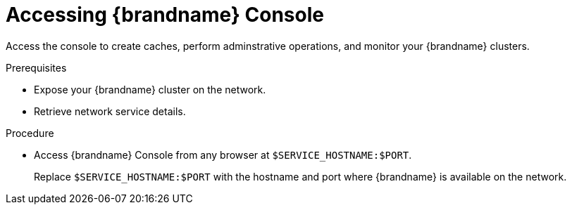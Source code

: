 [id='connecting-console_{context}']
= Accessing {brandname} Console

[role="_abstract"]
Access the console to create caches, perform adminstrative operations, and monitor your {brandname} clusters.

.Prerequisites

* Expose your {brandname} cluster on the network.
* Retrieve network service details.

.Procedure

* Access {brandname} Console from any browser at `$SERVICE_HOSTNAME:$PORT`.
+
Replace `$SERVICE_HOSTNAME:$PORT` with the hostname and port where {brandname} is available on the network.
